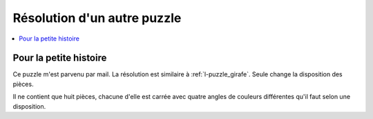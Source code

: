 
.. _l-puzzle_2:

Résolution d'un autre puzzle
============================

.. contents::
    :local:

Pour la petite histoire
+++++++++++++++++++++++

Ce puzzle m'est parvenu par mail. La résolution est similaire à
:ref:`l-puzzle_girafe`. Seule change la disposition des pièces.

.. image:: puzzle_2.png

Il ne contient que huit pièces, chacune d'elle est carrée
avec quatre angles de couleurs différentes qu'il faut
selon une disposition.

.. raw:: html

    <video autoplay="" controls="" loop="" height="500">
    <source src="http://www.xavierdupre.fr/enseignement/complements/puzzle_2.mp4" type="video/mp4" />
    </video>
